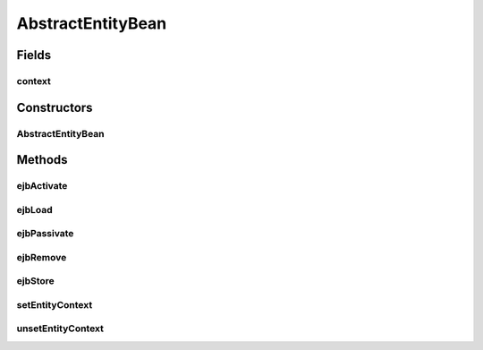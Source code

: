 .. java:import:: javax.ejb EntityBean

.. java:import:: javax.ejb EntityContext

AbstractEntityBean
==================

.. java:package:: hk.hku.cecid.piazza.commons.ejb
   :noindex:

.. java:type:: public class AbstractEntityBean implements EntityBean

   The AbstractEntityBean class is an abstract class which implements the methods required for an Entity Bean, except the ejbCreateXXX() methods which have been defined in the home interface.

   :author: Hugo Y. K. Lam

Fields
------
context
^^^^^^^

.. java:field:: protected EntityContext context
   :outertype: AbstractEntityBean

   The entity context.

Constructors
------------
AbstractEntityBean
^^^^^^^^^^^^^^^^^^

.. java:constructor:: public AbstractEntityBean()
   :outertype: AbstractEntityBean

   Creates a new instance of AbstractEntityBean.

Methods
-------
ejbActivate
^^^^^^^^^^^

.. java:method:: public void ejbActivate()
   :outertype: AbstractEntityBean

   A container invokes this method when the instance is taken out of the pool of available instances to become associated with a specific EJB object.

   **See also:** :java:ref:`javax.ejb.EntityBean.ejbActivate()`

ejbLoad
^^^^^^^

.. java:method:: public void ejbLoad()
   :outertype: AbstractEntityBean

   A container invokes this method to instruct the instance to synchronize its state by loading it state from the underlying database.

   **See also:** :java:ref:`javax.ejb.EntityBean.ejbLoad()`

ejbPassivate
^^^^^^^^^^^^

.. java:method:: public void ejbPassivate()
   :outertype: AbstractEntityBean

   A container invokes this method on an instance before the instance becomes disassociated with a specific EJB object.

   **See also:** :java:ref:`javax.ejb.EntityBean.ejbPassivate()`

ejbRemove
^^^^^^^^^

.. java:method:: public void ejbRemove()
   :outertype: AbstractEntityBean

   A container invokes this method before it removes the EJB object that is currently associated with the instance.

   **See also:** :java:ref:`javax.ejb.EntityBean.ejbRemove()`

ejbStore
^^^^^^^^

.. java:method:: public void ejbStore()
   :outertype: AbstractEntityBean

   **See also:** :java:ref:`javax.ejb.EntityBean.ejbStore()`

setEntityContext
^^^^^^^^^^^^^^^^

.. java:method:: public void setEntityContext(EntityContext ctx)
   :outertype: AbstractEntityBean

   Sets the associated entity context.

   **See also:** :java:ref:`javax.ejb.EntityBean.setEntityContext(javax.ejb.EntityContext)`

unsetEntityContext
^^^^^^^^^^^^^^^^^^

.. java:method:: public void unsetEntityContext()
   :outertype: AbstractEntityBean

   Unset the associated entity context.

   **See also:** :java:ref:`javax.ejb.EntityBean.unsetEntityContext()`

